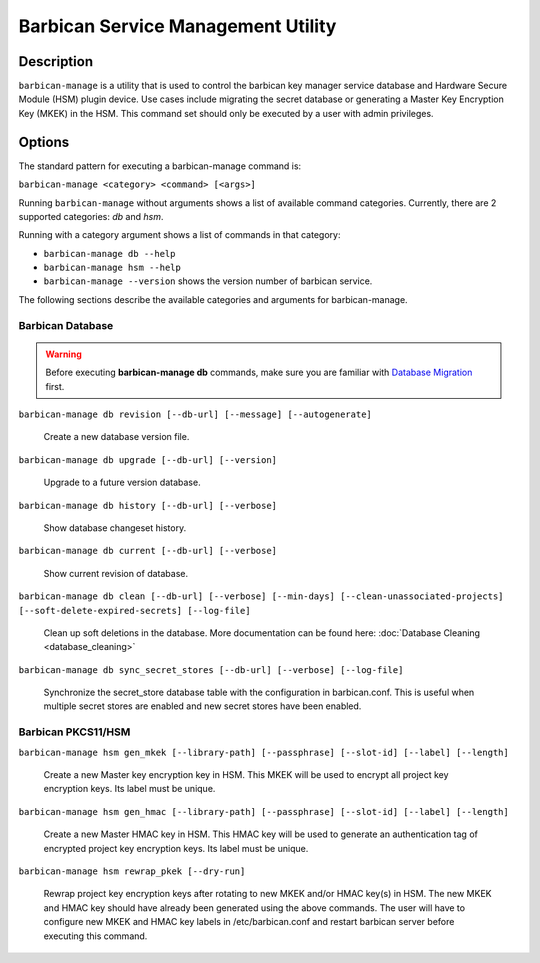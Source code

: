 ===================================
Barbican Service Management Utility
===================================

Description
===========
``barbican-manage`` is a utility that is used to control the barbican key
manager service database and Hardware Secure Module (HSM) plugin device. Use
cases include migrating the secret database or generating a Master Key
Encryption Key (MKEK) in the HSM. This command set should only be executed by
a user with admin privileges.

Options
=======

The standard pattern for executing a barbican-manage command is:

``barbican-manage <category> <command> [<args>]``

Running ``barbican-manage`` without arguments shows a list of available command
categories. Currently, there are 2 supported categories: *db* and *hsm*.

Running with a category argument shows a list of commands in that category:

* ``barbican-manage db --help``
* ``barbican-manage hsm --help``
* ``barbican-manage --version`` shows the version number of barbican service.

The following sections describe the available categories and arguments for
barbican-manage.

Barbican Database
~~~~~~~~~~~~~~~~~

.. Warning::
    Before executing **barbican-manage db** commands, make sure you are
    familiar with `Database Migration`_ first.

``barbican-manage db revision [--db-url] [--message] [--autogenerate]``

    Create a new database version file.

``barbican-manage db upgrade [--db-url] [--version]``

    Upgrade to a future version database.

``barbican-manage db history [--db-url] [--verbose]``

    Show database changeset history.

``barbican-manage db current [--db-url] [--verbose]``

    Show current revision of database.

``barbican-manage db clean [--db-url] [--verbose] [--min-days] [--clean-unassociated-projects] [--soft-delete-expired-secrets] [--log-file]``

    Clean up soft deletions in the database. More documentation can be
    found here: :doc:`Database Cleaning <database_cleaning>`

``barbican-manage db sync_secret_stores [--db-url] [--verbose] [--log-file]``

    Synchronize the secret_store database table with the configuration
    in barbican.conf.  This is useful when multiple secret stores are
    enabled and new secret stores have been enabled.

Barbican PKCS11/HSM
~~~~~~~~~~~~~~~~~~~

``barbican-manage hsm gen_mkek [--library-path] [--passphrase] [--slot-id] [--label] [--length]``

    Create a new Master key encryption key in HSM.
    This MKEK will be used to encrypt all project key encryption keys.
    Its label must be unique.

``barbican-manage hsm gen_hmac [--library-path] [--passphrase] [--slot-id] [--label] [--length]``

    Create a new Master HMAC key in HSM.
    This HMAC key will be used to generate an authentication tag of encrypted
    project key encryption keys. Its label must be unique.

``barbican-manage hsm rewrap_pkek [--dry-run]``

    Rewrap project key encryption keys after rotating to new MKEK and/or HMAC
    key(s) in HSM. The new MKEK and HMAC key should have already been generated
    using the above commands. The user will have to configure new MKEK and HMAC
    key labels in /etc/barbican.conf and restart barbican server before
    executing this command.

.. _Database Migration: https://docs.openstack.org/barbican/latest/contributor/database_migrations.html
